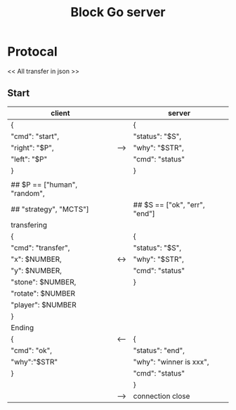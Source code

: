 #+TITLE: Block Go server

* Protocal
<< All transfer in json >>
** Start
| client                        |     | server                        |
|-------------------------------+-----+-------------------------------|
| {                             |     | {                             |
| "cmd": "start",               |     | "status": "$S",               |
| "right": "$P",                | --> | "why": "$STR",                |
| "left": "$P"                  |     | "cmd": "status"               |
| }                             |     | }                             |
|                               |     |                               |
| ## $P == ["human", "random",  |     |                               |
| ##        "strategy", "MCTS"] |     | ## $S == ["ok", "err", "end"] |
|-------------------------------+-----+-------------------------------|
| transfering                   |     |                               |
| {                             |     | {                             |
| "cmd": "transfer",            |     | "status": "$S",               |
| "x": $NUMBER,                 | <-> | "why": "$STR",                |
| "y": $NUMBER,                 |     | "cmd": "status"               |
| "stone": $NUMBER,             |     | }                             |
| "rotate": $NUMBER             |     |                               |
| "player": $NUMBER             |     |                               |
| }                             |     |                               |
|-------------------------------+-----+-------------------------------|
| Ending                        |     |                               |
| {                             | <-- | {                             |
| "cmd": "ok",                  |     | "status": "end",              |
| "why":"$STR"                  |     | "why": "winner is xxx",       |
| }                             |     | "cmd": "status"               |
|                               |     | }                             |
|                               | --> | connection close              |
|-------------------------------+-----+-------------------------------|

